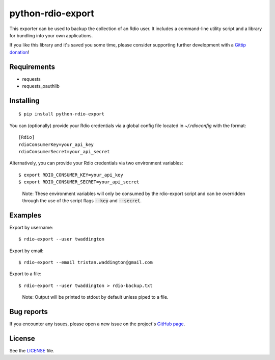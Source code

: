 python-rdio-export
==================

.. image:: https://img.shields.io/pypi/dm/python-rdio-export.svg
    :target: https://pypi.python.org/pypi/python-rdio-export

This exporter can be used to backup the collection of an Rdio user. It
includes a command-line utility script and a library for bundling into
your own applications.

If you like this library and it's saved you some time, please consider
supporting further development with a `Gittip donation`_!

Requirements
------------

- requests
- requests_oauthlib

Installing
----------

::

    $ pip install python-rdio-export

You can (optionally) provide your Rdio credentials via a global config
file located in `~/.rdioconfig` with the format:

::

    [Rdio]
    rdioConsumerKey=your_api_key
    rdioConsumerSecret=your_api_secret

Alternatively, you can provide your Rdio credentials via two environment
variables:

::

    $ export RDIO_CONSUMER_KEY=your_api_key
    $ export RDIO_CONSUMER_SECRET=your_api_secret

..

    Note: These environment variables will only be consumed by the rdio-export
    script and can be overridden through the use of the script flags
    :code:`--key` and :code:`--secret`.

Examples
--------

Export by username:

::

    $ rdio-export --user twaddington

Export by email:

::

    $ rdio-export --email tristan.waddington@gmail.com

Export to a file:

::

    $ rdio-export --user twaddington > rdio-backup.txt

..

    Note: Output will be printed to stdout by default unless piped to a file.

Bug reports
-----------

If you encounter any issues, please open a new issue on the project's
`GitHub page`_.

License
-------

See the LICENSE_ file.

.. _Gittip donation: https://www.gittip.com/twaddington/
.. _LICENSE: https://github.com/twaddington/python-rdio-export/blob/master/LICENSE 
.. _GitHub page: https://github.com/twaddington/python-rdio-export
